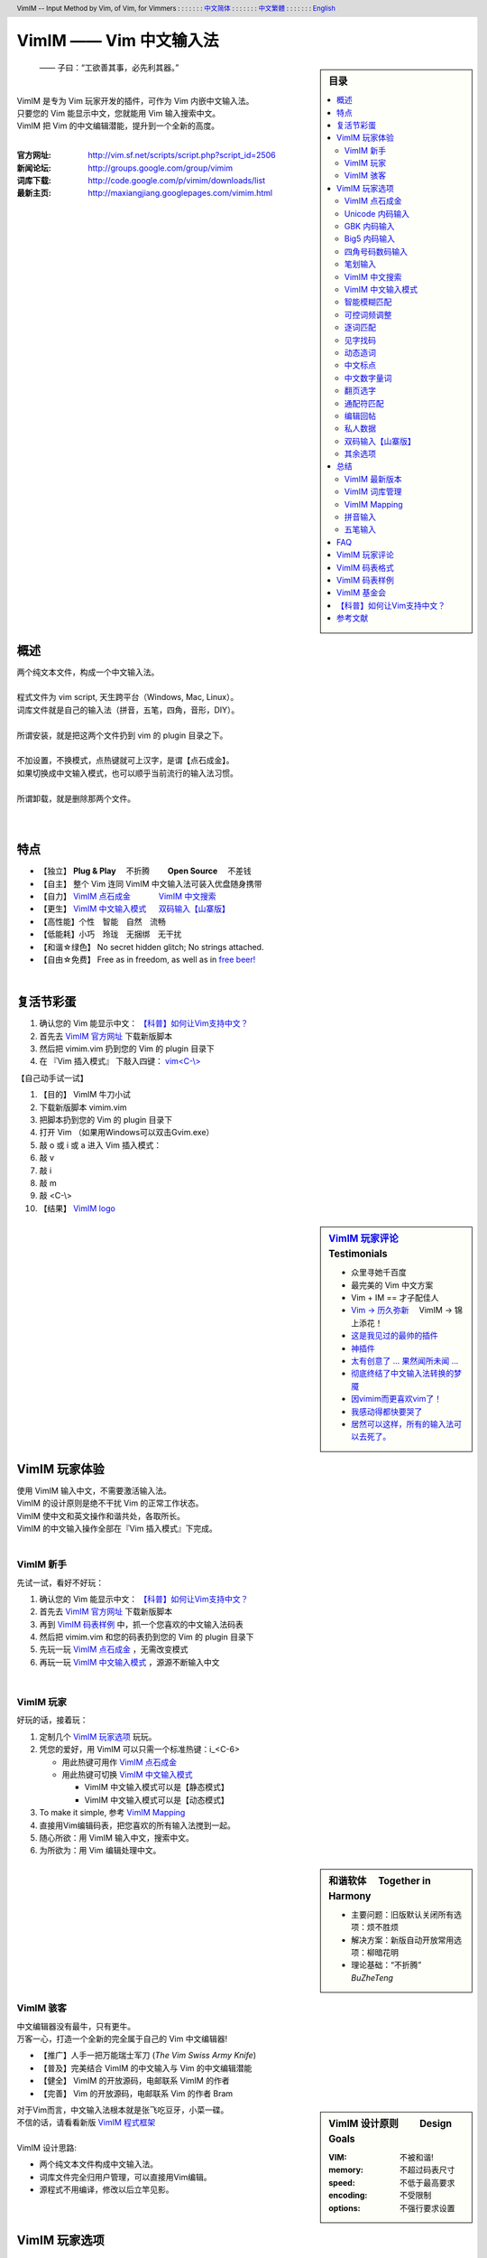 .. header:: VimIM -- Input Method by Vim, of Vim, for Vimmers
            : : : : : : : `中文简体 <vimim.html>`_
            : : : : : : : `中文繁體 <vimim.big5.html>`_
            : : : : : : : `English  <vimim.vim.html>`_
.. footer:: vimim@googlegroups.com at |time| on |date|
            【VimIM ®许可协议：GNU 自由文档许可证 **GFDL** 】
.. |date|   date:: %A, %m/%d/%Y
.. |time|   date:: %H:%M:%S PST
.. ----------------------------------------------------------------
              maxiangjiang=x2g3q9g8     http://vimim.googlecode.com
   ----------------------------------------------------------------
                        http://vimim.googlecode.com/files/vimim.vim
                  file:///C:/home/xma/vim/vimfiles/plugin/vimim.vim
       code -s latest_code -p vimim ~/vim/vimfiles/plugin/vimim.vim
   ----------------------------------------------------------------
         file:///C:/home/xma/www/htdocs/maxiangjiang/vimim.vim.html
                   http://vimim.googlecode.com/files/vimim.vim.html
   ----------------------------------------------------------------
             file:///C:/home/xma/www/htdocs/maxiangjiang/vimim.html
                     http://maxiangjiang.googlepages.com/vimim.html
                       http://vimim.googlegroups.com/web/vimim.html
                http://groups.google.com/group/vimim/web/vimim.html
              cp $html /home/xma/www/htdocs/maxiangjiang/vimim.html
   ----------------------------------------------------------------
        file:///C:/home/xma/www/htdocs/maxiangjiang/vimim.big5.html
                  http://vimim.googlegroups.com/web/vimim.big5.html
        cd ~/www/htdocs/maxiangjiang; cp vimim.html vimim.big5.html
   ----------------------------------------------------------------
     file:///C:/home/xma/www/htdocs/maxiangjiang/vimim_tty_logo.gif
         file:///C:/home/xma/www/htdocs/maxiangjiang/vimim_logo.gif
              http://img354.imageshack.us/img354/7735/vimimlogo.gif
              http://img406.imageshack.us/img406/7735/vimimlogo.gif
   ----------------------------------------------------------------
                                 http://zh.wikipedia.org/wiki/VimIM
                          file:///C:/home/xma/vim/keymap/vimim.wiki
   ----------------------------------------------------------------
   http://code.google.com/p/ibus/downloads/list
   ----------------------------------------------------------------
   ==================================== googlecode
   code() { /bin/python ~/script/python/googlecode_upload.py "$@" ;}
   code -s latest_code -p vimim vimim.vim
   ------------------------------------
   code -s datafile -p vimim ~/vim/keymap/vimim.pinyin_huge.txt
   code -s datafile -p vimim ~/vim/keymap/vimim.phonetic.txt
   code -s datafile -p vimim ~/vim/keymap/vimim.array30.txt
   code -s datafile -p vimim ~/vim/keymap/vimim.quick.txt
   code -s datafile -p vimim ~/vim/keymap/vimim.erbi.txt
   code -s datafile -p vimim /home/tmp/vimim.yong.txt
   code -s datafile -p vimim ~/vim/keymap/vimim.nature.txt
   code -s datafile -p vimim ~/vim/keymap/vimim.cangjie.txt
   code -s datafile -p vimim ~/vim/keymap/vimim.xinhua.txt
   code -s datafile -p vimim ~/vim/keymap/vimim.wubi.txt
   code -s datafile -p vimim ~/vim/keymap/vimim.wubi98.txt
   code -s datafile -p vimim ~/vim/keymap/vimim.wubijd.txt
   code -s datafile -p vimim ~/vim/keymap/fcitx.phrase.pinyin.txt
   code -s datafile -p vimim ~/vim/keymap/fcitx.idiom.pinyin.txt
   code -s datafile -p vimim ~/vim/keymap/fcitx.poem.pinyin.txt
   code -s datafile -p vimim /tmp/vimim.pinyin_fcitx.txt
   code -s datafile -p vimim /home/tmp/vimim.pinyin_canton.txt
   code -s datafile -p vimim /home/tmp/vimim.zhengma.txt
   code -s datafile -p vimim /home/tmp/vimim.pinyin_hongkong.txt
   code -s datafile -p vimim /home/tmp/vimim.wu.txt
   code -s datafile_pinyin   -p vimim ~/vim/keymap/vimim.pinyin.txt
   code -s datafile_4_corner -p vimim ~/vim/keymap/vimim.4corner.txt
   code -s datafile_5_stroke -p vimim ~/vim/keymap/vimim.12345.txt
   code -s datafile_english  -p vimim ~/vim/keymap/vimim.english.txt
   code -s datafile_hangul   -p vimim ~/vim/keymap/vimim.hangul.txt
   code -s datafile_dummy    -p vimim /tmp/vimim.privates.txt
   ========================================================== debug
   cp $VIM/keymap/vimim.wubi.txt    $VIM/vimfiles/plugin/vimim.wubi.txt
   cp $VIM/keymap/vimim.wubijd.txt  $VIM/vimfiles/plugin/vimim.wubijd.txt
   cp $VIM/keymap/vimim.erbi.txt    $VIM/vimfiles/plugin/vimim.erbi.txt
   cp $VIM/keymap/vimim.cangjie.txt $VIM/vimfiles/plugin/vimim.cangjie.txt
   cp $VIM/keymap/vimim.chinese.txt $VIM/vimfiles/plugin/vimim.chinese.txt
   ------------------------------------------------------------- ciku
   sougou_FCITX http://code.google.com/p/sg2fcitx/downloads/list
   ----------------------------------------------------------------
   Vim 常被称作“程序员的编辑器”，其功能如此强大以致许多人认为它就
   是个完整的IDE。当然，它并不仅仅为程序员而生。对于各种文本编辑而言，
   无论是撰写email还是编辑配置文件，Vim都臻于完美。
   ----------------------------------------------------------------
   VimIM 是一个专门为 Vim 玩家开发的嵌入式输入法，只要你的 Vim 可以
   显示中文，就可以用 VimIM。便捷的快捷键和独特的输入模式，完美的解
   决了 Vim 的中文切换问题。
   ----------------------------------------------------------------
   Rating 112/36, Downloaded by 1528 at 20090713T212347
   ----------------------------------------------------------------
   >>> 20090618T114412
    3100  10012  104353  vimim.vim
   72537  75429 1318573  vimim.txt
   >>> 20090708T173724
    3461   10760  114829 vimim.vim
   67968   70882 1264410 vimim.txt
   >>> 20090720T220749
    1826    4090   74312 vimim.rst
    3553   11071  118561 vimim.vim
   66513   69442 1256629 vimim.txt
   ----------------------------------------------------------------


=========================
VimIM —— Vim 中文输入法
=========================

.. sidebar:: 目录

   .. contents:: :local:

.. figure:: vimim_logo.gif
   :alt: VimIM —— Vim 中文输入法 logo

   —— 子曰：“工欲善其事，必先利其器。”

|
| VimIM 是专为 Vim 玩家开发的插件，可作为 Vim 内嵌中文输入法。
| 只要您的 Vim 能显示中文，您就能用 Vim 输入搜索中文。
| VimIM 把 Vim 的中文编辑潜能，提升到一个全新的高度。
|

:官方网址:  http://vim.sf.net/scripts/script.php?script_id=2506
:新闻论坛:  http://groups.google.com/group/vimim
:词库下载:  http://code.google.com/p/vimim/downloads/list
:最新主页:  http://maxiangjiang.googlepages.com/vimim.html

|

.. figure:: vimim_tty_logo.gif
   :alt: VimIM —— Vim 中文输入法 logo

|

概述
====
| 两个纯文本文件，构成一个中文输入法。
|
| 程式文件为 vim script, 天生跨平台（Windows, Mac, Linux）。
| 词库文件就是自己的输入法（拼音，五笔，四角，音形，DIY）。
|
| 所谓安装，就是把这两个文件扔到 vim 的 plugin 目录之下。
|
| 不加设置，不换模式，点热键就可上汉字，是谓【点石成金】。
| 如果切换成中文输入模式，也可以顺乎当前流行的输入法习惯。
|
| 所谓卸载，就是删除那两个文件。
|
|

特点
====
* 【独立】 **Plug & Play** 　不折腾　　 **Open Source** 　不差钱　
* 【自主】 整个 Vim 连同 VimIM 中文输入法可装入优盘随身携带
* 【自力】 `VimIM 点石成金`_ 　　　  `VimIM 中文搜索`_
* 【更生】 `VimIM 中文输入模式`_  　 `双码输入【山寨版】`_
* 【高性能】个性　智能　自然　流畅
* 【低能耗】小巧　玲珑　无捆绑　无干扰
* 【和谐☆绿色】 No secret hidden glitch; No strings attached.
* 【自由☆免费】 Free as in freedom, as well as in `free beer!`__

__ `VimIM 基金会`_


|

复活节彩蛋
==========
(1) 确认您的 Vim 能显示中文： `【科普】如何让Vim支持中文？`_
(2) 首先去 `VimIM 官方网址
    <http://vim.sourceforge.net/scripts/script.php?script_id=2506>`_
    下载新版脚本
(3) 然后把 vimim.vim 扔到您的 Vim 的 plugin 目录下
(4) 在 『Vim 插入模式』 下敲入四键： `vim<C-\\> <vimim_logo.gif>`_

【自己动手试一试】

#. 【目的】 VimIM 牛刀小试
#. 下载新版脚本 vimim.vim
#. 把脚本扔到您的 Vim 的 plugin 目录下
#. 打开 Vim  （如果用Windows可以双击Gvim.exe）
#. 敲 o 或 i 或 a 进入 Vim 插入模式：
#. 敲 v
#. 敲 i
#. 敲 m
#. 敲 <C-\\>
#. 【结果】 `VimIM logo <vimim_logo.gif>`_


.. sidebar::  `VimIM 玩家评论`_ 　Testimonials

  * 众里寻她千百度
  * 最完美的 Vim 中文方案
  *  Vim + IM == 才子配佳人
  * `Vim → 历久弥新`__ 　VimIM → 锦上添花！
  * 这是我见过的最帅的插件__
  * 神插件__
  * `太有创意了 ... 果然闻所未闻 ...`__
  * `彻底终结了中文输入法转换的梦魇`__
  * `因vimim而更喜欢vim了！`__
  * `我感动得都快要哭了`__
  * `居然可以这样，所有的输入法可以去死了。`__

__ http://www.study-area.org/tips/vim/
__ http://www.douban.com/group/topic/5212341/
__ http://forum.ubuntu.org.cn/viewtopic.php?f=68&p=1135330
__ http://bbs.njupt.edu.cn/cgi-bin/bbstcon?board=Unix&file=M.1235391571.A
__ http://groups.google.com/group/vimim/browse_thread/thread/933ca7066b6fcecd
__ http://cookinglinux.cn/emacs-learning-three-step.html#comment-205
__ http://jouevemau.blogspot.com/2009/04/vim.html
__ http://bbs.chinaunix.net/archiver/tid-1559430-page-7.html

.. http://www.ipedia.org.cn/ip/VimIM
.. http://hyperrate.com/thread.php?tid=9435
   好東西 ... 蠻讚的 ... （台湾）
.. http://cookinglinux.cn/emacs-learning-three-step.html
   我收回vi中输入中文的问题…因为vimim横空出世…
.. http://twitter.com/cbkid/status/1580793545
   vim+vimim哈哈无敌了
.. http://twitter.com/cbkid/status/1580042288
   vimim让vim和中文输入无缝。无敌的插件，终于可以在vim下输入中文了
.. http://twitter.com/ggarlic/status/1417547049
   被vimim深深的震撼了
.. http://friendfeed.com/search?q=vimim
   中文vim用户如果不用这个真是没有天理，你不知道有多好用，
   以后再也不用切换输入法了。可以拿掉输入法了。- xiawinter
.. http://www.douban.com/group/topic/5212341/
   【轻松一笑】 【公告】VimIM 基金会成立维稳办
   这是五一我给自己找到最好的礼物
   如果能在所有文本框调用vim那么电脑没有中文输入法也能混了
.. 最后还是十分感谢作者写出了这么棒的插件，
   使我们这些vim新手更愿意深入学习和使用vim了。
.. http://www.linuxsir.org/bbs/showthread.php?p=1985825#post1985825
   终端中文显示与vim中文输入终于好了。
.. http://groups.google.com/group/xiyoulinux  西邮Linux兴趣小组
   vimim -- 刚见到这个软件时让我目瞪口呆，真是太有创意了，居然利用
   vim的补全功能做了个中文输入法! 可以利用这个小工具在vim中输入中文，
   配合着fbterm 真是太舒服了。码表有很多选择，vi fans 们不可错过。
   vimim的确太强悍了，几个月前看到时我跟楼主一个感觉的，而且可以当辞典用
.. http://bbs.gucas.ac.cn/pc/pccon.php?id=126&nid=31404&s=all
   再无所求 vimim && fireinput  一个浏览器输入，一个vim输入，
   我的生活不就是这两个需要输入中文的地方么？够了
.. http://blog.solrex.cn/articles/vimim.html
   一款非常 cool 的 vim 输入法
.. http://groups.google.com/group/pongba/msg/a53afab1e8b29fa0
   用vimim不会对vim编辑中文文档感到痛苦了；
   我甚至不需要进入X就可以用它来编辑文档了，相当好用，赶快去试试吧
.. http://www.bluedeep.cn/post/89/
   自己也体验了一把，发现原来新版本的VimIM是如此的出色，故转了过来。
   新增了好多很棒也是很必要的功能。成功的超载了其他的外挂输入法。
.. http://goooguo.yo2.cn/articles/vimim%E7%BB%99%E6%88%91%E9%80%81%E6%9D%A5%E4%BA%86%E5%8F%8A%E6%97%B6%E9%9B%A8.html
   Vimim及时雨 ... 今天才突然发现，现在的效果已经比较能够接受了。
.. http://logs.ubuntu-eu.org/free/2009/06/08/%23ubuntu-tw.html
   用vim的福音来了，在vim中因频繁切换输入法而苦恼的人，现在终于可以解脱了
.. http://bbs.ctex.org/viewthread.php?tid=50002
   我这几天天天对着 VimIm 的代码，慢慢都学了一点点了
.. http://sunday.is-programmer.com/posts/9929.html
   我发现 Vim 和 FireFox 是一对天仙配。
   一个以写 (write/update/delete/insert) 为业。
   一个以读 (read/browse/internet/gmail) 为主。
   男耕女织。男欢女爱。
.. http://linux.chinaunix.net/bbs/viewthread.php?tid=1073521
   想在console下使用中文输入法，去装个vimim是最好不过的了。相当强大。
.. http://chunzi.me/post/tag/vimim
   记得有个 vimim 插件的，于是拿来试试，结果喜出望外。
.. http://logs.ubuntu-eu.org/free/2009/06/08/%23ubuntu-tw.html
   用vim的福音来了，vimim是一种vim外挂插件，
   在vim中因频繁切换输入法而苦恼的人，现在终于可以解脱了
.. http://logs.ubuntu-eu.org/free/2009/06/09/%23ubuntu-tw.html
   我這兩天試了下vimim，真爽不得了，讓我輕鬆許多，再也不煩了。
   為了同時支持拼音及五筆，我把這兩個碼表合並在一起，就成了一個雙用的輸入法。
.. http://blog.sina.com.cn/s/blog_5787e4f30100fh34.html
   最近学习了vimim这个中国小伙做的vim神奇插件，不带外面的输入法，
   就能输入汉字。我下载一试，果然行，其实可以输入任何字符。韩字也可以。
.. http://twitter.com/cirEric/status/3191615510
   推荐一个vim插件: vimim.vim
   不用切换输入法就可以输入中文，支持拼音五笔等等。而且词库可以自由增删。
   实在是居家旅行，杀人防火必备！
.. http://www.linuxsir.org/bbs/thread358272.html
   赞一下作者 http://maxiangjiang.googlepages.com/vimim.html
   看来配合 unicon kernel 可以完全在 console 下工作了
.. http://www.cppblog.com/xfpl-at-hotmail-dot-com/archive/2009/10/12.html 
   Vim还有一个功能比较吸引我，就是它自带的语言解释器可以用来写输入法，
   而且Vim的输入法VimIM还很好玩!
.. http://linuxtoy.org/archives/fcitx-for-vim.html
   试试 vim 自己的输入法框架，那叫一个惊艳！
   VimIM 不错, 一直在用 :)
.. http://methodmissing.javaeye.com/blog/495940
   最酷的vim插件，支持各种中文输入法词库和输入习惯，不依赖操作系统的输入法。


.. feedback



|

VimIM 玩家体验
==============

| 使用 VimIM 输入中文，不需要激活输入法。
| VimIM 的设计原则是绝不干扰 Vim 的正常工作状态。

| VimIM 使中文和英文操作和谐共处，各取所长。
| VimIM 的中文输入操作全部在『Vim 插入模式』下完成。

|

VimIM 新手
----------
先试一试，看好不好玩：

(1) 确认您的 Vim 能显示中文： `【科普】如何让Vim支持中文？`_
(2) 首先去 `VimIM 官方网址
    <http://vim.sourceforge.net/scripts/script.php?script_id=2506>`_
    下载新版脚本
(3) 再到  `VimIM 码表样例`_ 中，抓一个您喜欢的中文输入法码表
(4) 然后把 vimim.vim 和您的码表扔到您的 Vim 的 plugin 目录下
(5) 先玩一玩 `VimIM 点石成金`_ ，无需改变模式
(6) 再玩一玩 `VimIM 中文输入模式`_ ，源源不断输入中文

|

VimIM 玩家
----------
好玩的话，接着玩：

(1) 定制几个 `VimIM 玩家选项`_ 玩玩。
(2) 凭您的爱好，用 VimIM 可以只需一个标准热键：i_<C-6>

    + 用此热键可用作 `VimIM 点石成金`_
    + 用此热键可切换 `VimIM 中文输入模式`_

      - VimIM 中文输入模式可以是【静态模式】
      - VimIM 中文输入模式可以是【动态模式】

(3) To make it simple, 参考 `VimIM Mapping`_
(4) 直接用Vim编辑码表，把您喜欢的所有输入法搅到一起。
(5) 随心所欲：用 VimIM 输入中文，搜索中文。
(6) 为所欲为：用 Vim 编辑处理中文。

.. sidebar:: 和谐软体　 **Together in Harmony**

  - 主要问题：旧版默认关闭所有选项：烦不胜烦
  - 解决方案：新版自动开放常用选项：柳暗花明
  - 理论基础：“不折腾”　 *BuZheTeng*

|

VimIM 骇客
----------
| 中文编辑器没有最牛，只有更牛。
| 万客一心，打造一个全新的完全属于自己的 Vim 中文编辑器!

* 【推广】人手一把万能瑞士军刀 (*The Vim Swiss Army Knife*)
* 【普及】完美结合 VimIM 的中文输入与 Vim 的中文编辑潜能
* 【健全】 VimIM 的开放源码，电邮联系 VimIM 的作者
* 【完善】 Vim   的开放源码，电邮联系   Vim 的作者 Bram

.. sidebar:: VimIM 设计原则　　 **Design Goals**

  :VIM:      不被和谐!
  :memory:   不超过码表尺寸
  :speed:    不低于最高要求
  :encoding: 不受限制
  :options:  不强行要求设置

| 对于Vim而言，中文输入法根本就是张飞吃豆牙，小菜一碟。
| 不信的话，请看看新版 `VimIM 程式框架 <vimim.vim.html>`_
|
| VimIM 设计思路:

- 两个纯文本文件构成中文输入法。
- 词库文件完全归用户管理，可以直接用Vim编辑。
- 源程式不用编译，修改以后立竿见影。


VimIM 玩家选项
==============

| VimIM includes a large number of bells and whistles.
| VimIM 的设置项全部归您自己的 .vimrc 控制。
| VimIM 的所有选项均可一一关闭：保证您拥有定制的自由。

即插即用　Plug & Play
  (1) VimIM 默认开放用户偏爱的常用选项。
  (2) VimIM 自动设置不同输入法特定选项。

|

.. sidebar::  `VimIM 点石成金`_ 　(*OneKey*)

   .. figure:: vimim.gif

.. http://lh5.ggpht.com/_s2sic4xvZsg/SshBMDuQYUI/AAAAAAAAETE/i43SgfrWYxI/vimim.gif

VimIM 点石成金
--------------
| 英文字母为“石”，中文汉字为“金”：是谓【点石成金】
| 保持 Vim 默认工作环境，没有所谓“模式”转换。
| 在英文环境下玩中文：想输入就输入，想搜索就搜索。


【自己动手试一试】

#.  【目的】 感觉一下 “点石成金”
#.  打开 Vim  （如果用Windows可以双击Gvim.exe）
#.  敲 o 或 i 或 a 进入 Vim 插入模式
#.  连敲四键: v i m <C-\\>
#.  敲 j  光标向下移动
#.  敲 k  光标向上移动
#.  敲 h  向上翻页
#.  敲 l  向下翻页

|

+ 【共同特点】 『Vim插入模式』　OneKey 点石成金

   - 【汉字上屏】可敲 ``y`` 键或OneKey
   - 【中文搜索】可用 `VimIM 中文搜索`_
   - 【翻页选字】可用 vi 快捷键 `翻页选字`_
   - 【以词定字】可按 ``[`` 或 ``]`` 键
   - 【匹配提醒】默认匹配，以及总匹配数
   - 【中文标点】可点击英文标点直接转换
   - 【万国码】 `Unicode 内码输入`_ 直接上屏

+ 【点石键】OneKey 三者择一：

   (1) 【CTRL-\\】【默认开启】 　 `VimIM Mapping`_

      + 【特点】打字搜索，中文英文没有区别。
      + 【推荐】OneKey 传统玩家
      + 【默认开启】 :let g:vimim_one_key=1


   (2) 【CTRL-6】

      + 【优点】与 Vim 此键功能保持一致
      + 与 `VimIM 中文输入模式`_ 两者择一
      + 【开启可设】 :let g:vimim_chinese_input_mode=0
      + 【推荐】OneKey 专职玩家

   (3) 【Tab】【默认关闭】

      + 【优点】Tab键方便省力
      + 【反经典】用Tab键上汉字，用空格键确认
      + 【智能】该出码时就出码，没码时出Tab
      + 【默认关闭】 :let g:vimim_tab_for_one_key=0
      + 【推荐】OneKey 疯狂玩家

|

.. sidebar::  `Unicode 内码输入`_

   .. figure:: vimim_unicode_digit.gif
   .. figure:: vimim_unicode_hex.gif


Unicode 内码输入
----------------
| Unicode 使汉字成为一种理想的电脑语言，没有国界。
| 【科普】 http://zh.wikipedia.org/wiki/Unicode
| 用 VimIM 玩万国码的前提是 :set encoding=utf-8
| 【默认开启】:let g:vimim_internal_code_input=1

**万国码输入器**

+ 【广告】简单明快的标准Unicode输入器，只此一家。
+ 【理想】书同文，文同码，码同键。
+ 【特点】与输入法和码表都无关：以不变应万变。
+ 【用途】内码输入是输入非常用字符的有效途径。
+ 【特点】一个字符对应一个代码，武林高手可以中文盲打。
+ 【TIP】 UNICODE 内码一次性列表　　:call CJK()

| 【演示】Unicode 内码一键输入
| 　　　【例】　十进制：敲　 **39340** 　→　馬
| 　　　【例】十六进制：敲　 **u99ac** 　→　馬
|
| 【示意图】标准统一码动态列表：
| 　　　【例】　十进制：敲　 **3934u** 　→　馬 in 菜单
| 　　　【例】十六进制：敲　  **99au** 　→　馬 in 菜单
|

**万国码一次性列表①** 　 *:call CJK()*

======= =========== ====
decimal hexadecimal char
======= =========== ====
　19968 　　　4e00   一
　39340 　　　99ac   馬
　40869 　　　9fa5   龥
======= =========== ====

|

**万国码一次性列表②** 　 *:call CJK16()*

==== == == == == == == ==
..   0  1  2  3  .. E  F
==== == == == == == == ==
4E00 一 丁 丂 七 .. 与 丏
4E10 丐 丑 丒 专 .. 丞 丟
 　  .. .. .. .. .. .. ..
4EE0 仠 仡 仢 代 .. 仮 仯
4EF0 仰 仱 仲 仳 .. 仾 仿
==== == == == == == == ==

|

.. sidebar::  `GBK 内码输入`_

   .. figure:: vimim_gbk_digit.gif

GBK 内码输入
------------
| GBK  为汉字内码扩展规范，来自中国国家标准代码 GB 13000.1-93
| 【科普】 http://zh.wikipedia.org/wiki/GBK
| 用 VimIM 玩GBK标准内码的前提是 :set encoding=chinese

**GBK标准内码输入器**

+ 【广告】简单明快的标准GBK内码输入器，只此一家。
+ 【特点】与输入法和码表都无关：以不变应万变。
+ 【用途】内码输入是输入非常用字符的有效途径。
+ 【特点】一个字符对应一个代码，不知有无玩GBK的武林高手?
+ 【TIP】 GBK内码一次性列表　　:call GBK()


| 【演示】GBK 标准内码一键输入：
| 　　　【例】　十进制：敲　 **49901** 　→　马　(GB)
| 　　　【例】十六进制：敲　 **uc2ed** 　→　马　(GB)
|
| 【示意图】GBK 标准内码动态列表：
| 　　　【例】　十进制：敲　 **4990u** 　→　马 in 菜单
| 　　　【例】十六进制：敲　  **c2eu** 　→　马 in 菜单
|
|


.. sidebar::  `Big5 内码输入`_

   .. figure:: vimim_big5_digit.gif


Big5 内码输入
-------------
| Big5 已被收录到台湾官方标准的附录当中，版本为Big5-2003
| 【科普】 http://zh.wikipedia.org/wiki/Big5
| 用 VimIM 玩Big5标准内码的前提是 :set encoding=taiwan
|

**Big5标准内码输入器**

+ 【广告】简单明快的标准Big5内码输入器，只此一家。
+ 【特点】与输入法和码表都无关：以不变应万变。
+ 【用途】内码输入是输入非常用字符的有效途径。
+ 【特点】一个字符对应一个代码，不知有无玩Big5的武林高手?
+ 【TIP】 Big5内码一次性列表　　:call BIG5()


| 【演示】Big5 标准内码一键输入：
| 　　　【例】　十进制：敲　 **45224** 　→　馬　(Big5)
| 　　　【例】十六进制：敲　 **ub0a8** 　→　馬　(Big5)
|
| 【示意图】Big5 标准内码动态列表：
| 　　　【例】　十进制：敲　 **4522u** 　→　馬 in 菜单
| 　　　【例】十六进制：敲　  **b0au** 　→　馬 in 菜单
|
|

.. sidebar::  `四角号码数码输入`_

   .. figure:: vimim_four_corner_3610.gif
   .. figure:: vimim_four_corner_3111.gif
   .. figure:: vimim_6021272260021762.gif


四角号码数码输入
----------------
  + 【广告】简单明快的四角号码输入器，别无分店。
  + 【科普】 `维基百科　四角号码`__
  + 【四角号码】乃最早的汉字编码（1925年）。
  + 【四角号码】见字可知码，按码可索字。
  + 【四角号码】不用拆字，不用记字根，不用分部首。
  + 【四角号码】可以统一“识字、查字、编码、打字”。
  + 【四角号码】可以实现“字典、电脑、手机”一路通。
  + 【技巧】结合音码则是如虎添翼：见 `双码输入【山寨版】`_
  + 【自动开启】如果plugin目录下有码表 vimim.4corner.txt


`四角号码歌诀`__ 胡适 ::

    横一垂二三点捺，叉四插五方框六。
    七角八八九是小，点下有横变零头。

__ http://zh.wikipedia.org/wiki/%E5%9B%9B%E8%A7%92%E5%8F%B7%E7%A0%81
__ http://en.wikipedia.org/wiki/Four_corner_method


**【VimIM 四角号码输入游戏】**

+  感谢国文大师王雲五发明推广四角號碼檢字法
+  感谢软体大师 Bram 发明推广Vim文本編輯器


:【目的】: 　纯数字　<==>　纯汉字

:【自己动手试一试】:
  #. 下载新版脚本 vimim.vim
  #. 下载新版码表 vimim.4corner.txt
  #. 把两者扔到 Vim 的 plugin 目录下
  #. 敲 o 或 i 或 a 进入 Vim 插入模式

:【纯数字　==>　纯汉字】:
  #. 连敲 6021272260021762
  #. 敲点石成金键:  <C-\\>
  #. 用【空格键】上字，one by one
  #. 结果: “四角号码”四个汉字上屏

:【纯汉字　==>　纯数字】:
  #. 高亮选择“四角号码”四个汉字
  #. 敲见字找码键:  <C-^>
  #. 结果: 6021 2722 6002 1762 上屏

|

笔划输入
--------
| 对于某些生僻字，您有可能并不清楚它的拼音。
| 这时，您可以尝试使用VimIM提供的笔划输入功能。
|
| 样本笔画输入码表主要取自潘罗森笔画输入，为数码。
| 汉字笔画归类为五种：橫1　竖2　撇3　点4　拆5　
|
| 【自动开启】如果plugin目录下有码表 vimim.12345.txt
|
|

VimIM 中文搜索
--------------
  + 【美梦成真】不换Vim模式，直接搜索中文。
  + 　　【注】如不转换模式，须用 `VimIM 点石成金`_
  + 【经典】沿用 vi 搜索键，但 VimIM 推陈出新：
  + 【Vim】功能不变："/"正向搜索或"?"反向搜索。
  + 【VimIM】提供二种中文搜索方式，随意选择：
  + 　　㈠　有提示菜单：敲菜单 "/"或"?" 确认正反向搜索。
  + 　　㈡　无提示菜单：以"/"或"?"键开始，敲回车键结束。
  + 【默认开启】:let g:vimim_do_search=1

|

  +----------------------------------------------+
  | `VimIM 中文搜索`_ 　敲提示菜单 "/" 或"?" 确认|
  +====+====================+====================+
  |    |  　单字单词搜索    | 　汉字字串搜索     |
  +----+--------------------+--------------------+
  | ㈠ |  【开始】 进入 Vim 插入模式             |
  +----+--------------------+--------------------+
  | ㈡ |                    | 起始插入 / 键      |
  +----+--------------------+--------------------+
  | ㈢ |  点出中文提示菜单  | 可以连续输入       |
  +----+--------------------+--------------------+
  |    |  【结束】正向搜索：敲菜单 ``/`` 键确认  |
  | ㈣ +-----------------------------------------+
  |    |  【结束】反向搜索：敲菜单 ``?`` 键确认  |
  +----+-----------------------------------------+
  | ㈤ |  Vim 回归正常，搜索内容不插入           |
  +----+-----------------------------------------+
  | ㈥ |  可以敲 ``n`` 键或者 ``N`` 键继续搜索   |
  +----+-----------------------------------------+


【自己动手试一试】

#.  【目的】 搜索词组“精力”
#.  用 Vim 打开一个文件
#.  敲 o 或 i 或 a 进入 Vim 插入模式
#.  连敲四键: v i m <C-\\>
#.  敲 l  向下翻页
#.  敲 k  光标向下移动
#.  敲 /  正向搜索
#.  敲 N  反向继续搜索

|

  +------------------------------------------------+
  | `VimIM 中文搜索`_ 　　无提示菜单，敲回车键确认 |
  +====+=====================+=====================+
  | ㈠ |  进入 `VimIM 中文输入模式`_ 　 确认空白行 |
  +----+---------------------+---------------------+
  | ㈡ |   　　正向搜索      | 　　反向搜索        |
  +----+---------------------+---------------------+
  | ㈢ |   【开始】插入 / 键 | 【开始】插入 ? 键   |
  +----+---------------------+---------------------+
  | ㈣ |    输入中文搜索内容                       |
  +----+-------------------------------------------+
  | ㈤ |   【结束】敲 回车键                       |
  +----+-------------------------------------------+
  | ㈥ |   Vim 回归正常，搜索内容不插入            |
  +----+-------------------------------------------+
  | ㈦ |   可以敲 ``n`` 键或者 ``N`` 键继续搜索    |
  +----+-------------------------------------------+


【自己动手试一试】

#.  【目的】 搜索短语“我最喜欢的中文输入法”
#.  用 Vim 打开一个文件
#.  敲 o 或 i 或 a 进入 Vim 插入模式
#.  敲 <C-6> 进入VimIM 中文模式
#.  敲  /
#.  敲 wo zui xihuan de vim  (assuming pinyin is used)
#.  确认新的一行为:  /我最喜欢的中文输入法
#.  敲 <Enter>
#.  敲 n  正向继续搜索


|

VimIM 中文输入模式
------------------
| 需先切入中文输入模式：默认切入键与 Vim 此键功能保持一致：
|     ``CTRL-^ 　Toggle the use of typing language characters.``
|
| VimIM 中文输入模式二者择一：
|
|   ㈠【静态模式】显示编码，用空格键上汉字
|   ㈡【动态模式】编码插入与汉字转换同步进行
|

  + 【共同特点】 『在Vim插入模式下：CTRL-6 切入』

     - 【经典】空格键上汉字，回车键上英文。
     - <Esc> 键：自动切换，与 Vim 风格一致
     - 模式提醒：光标颜色和状态提示 ``INSERT (lang)``
     - 匹配提醒：默认匹配，以及总匹配数。
     - 用数字键确认汉字或导航
     - 快捷英文输入：敲【默认键】动态切换中英文输入模式。
     - 中文标点自动开启
     - 中英文标点动态切换 （切换键 **i_CTRL-\\** ）
     - 【默认开启】 :let g:vimim_chinese_input_mode=1
     - 【默认键】 **i_CTRL-6** 　 `VimIM Mapping`_

  + ㈠【静态模式】

     - 【默认关闭】 :let g:vimim_static_input_style=0
     - 【擅长】“中文/英文/数字”混合输入
     - 【卖点】中文输入和英文输入和谐共处，互不干涉

  + ㈡【动态模式】

     - 【默认开启】
     - 【优点】完美实现 Vim 与中文输入法的无间配合
     -  编码步步提示：编码插入与汉字转换同步进行
     -  光标精确跟随：光标走到哪，候选框就跟到哪
     -  空格键智能：该出码时就出码，没码时出空格
     -  输入风格二者择一：

       + 经典动态输入风格

         + 【默认开启】
         + 显示键码，逐键提示。
         + 用回车键可以上英文，既方便又传统。

       + sexy 动态输入风格

         + 【默认关闭】 :let g:vimim_sexy_input_style=0
         + 所见即所得 WYSIWYG

|

.. sidebar::  `智能模糊匹配`_ 　(VimIM *fuzzy search*)

   .. figure:: vimim_fuzzy_search1.gif
   .. figure:: vimim_fuzzy_search2.gif
   .. figure:: vimim_fuzzy_search3.gif


智能模糊匹配
------------

**全拼模糊匹配**

  + 【优点】 能聪明地理解您的意图。
  + 【特点㈠】 符合一般拼音习惯。
  + 【特点㈡】 输入的越是不“模糊”，输出的越是“准确”。
  + 【擅长】 能够转换码表里没有，但您心里有的输入码。
  + 【全拼默认开启】： :let g:vimim_fuzzy_search=1


**双拼模糊匹配**

  + 【优点】 最简单的双拼方案，可以与全拼同时存在。
  + 【特点㈠】 以 aeiou 为韵母，以其余的为声母。
  + 【特点㈡】 每俩码出一个汉字。
  + 【演示】 saza　　　=>　山寨 善战 上载 上涨
  + 【演示】 bucaqi　　=>　不差钱
  + 【演示】 yijizoqi　=>　一见钟情
  + 【全拼默认开启】： :let g:vimim_fuzzy_double_pinyin=1


【自己动手试一试】

#.  【目的】 感觉一下 “智能模糊匹配”
#.  下载新版脚本     http://vimim.googlecode.com/files/vimim.vim
#.  下载拼音码表样本 http://vimim.googlecode.com/files/vimim.pinyin.txt
#.  然后把这两个文本文件扔到您的 Vim 的 plugin 目录下
#.  打开 Vim  （如果用Windows可以双击Gvim.exe）
#.  敲 o 或 i 或 a 进入 Vim 插入模式
#.  先敲 huahaoyueyuan<C-\\>
#.  确认Vim 显示“花好月圆” popup menu
#.  敲【空格键】或【数字键】上字: 花好月圆
#.  再连敲五键: h h y y <C-\\>
#.  确认Vim 显示“花好月圆”“恢恢有余” popup menu
#.  敲【空格键】或【数字键】上字: 花好月圆

|

  ================  ================
                 码表
  ==================================
  huahaoyueyuan        花好月圆
  ================  ================

  | ㈠ 符合一般拼音习惯，而且原则上 N 码 => N 字
  |    4 码作特殊处理：输出成语或者词组。

  ======================   ======================
            输入                    显示
  ======================   ======================
    h h y y                      花好月圆
    z a z e                      战争 etc
  ======================   ======================

  | ㈡ 追求“模糊”信息，结尾加句号。
  |
  | 好比是在“模糊”（输入的信息）中求“准确”（输出的中文）。
  | 输入的信息越是不“模糊”，输出的中文越是“准确”。
  | 【好处】不要求用户准确分清 eng和ong, qin和qing 的区别。
  | 【特点】VimIM 在算法上下功夫，不要求用户准确掌握拼音规则。
  |

  ======================   ======================
            输入                    显示
  ======================   ======================
    h h y y .                    花好月圆
    h h a o y y .                花好月圆 etc
    h u a h y n .                花好月圆
  ======================   ======================

|


可控词频调整
------------

【词频记忆】

  + 随用户的意愿自动完善用户的词库。
  + 优先选择前一次输入，自动修改词库中对应候选词的顺序
  + 　　久而久之，词库就变成用户自己的词库
  + 　　不知不觉，VimIM  就变成了最适合用户的输入法
  + 输入累积 N 次，词库可以自动刷新，永久存盘。
  + 【“全拼”默认开启】 （:set encoding=utf-8）
  + 　　 ㈠ 默认开启仅适用于当前的 session
  + 　　:let g:vimim_save_input_history_frequency=1
  + 　　 ㈡ 永久存盘需设置适合自己胃口的刷新频率:
  + 　　:let g:vimim_save_input_history_frequency=N

【首字固定】

  + 　常用字词将永远显示在第一候选项。
  + 【“全拼”默认开启】:let g:vimim_first_candidate_fix=1


|

.. sidebar::  `逐词匹配`_

   .. figure:: vimim_sentence_match.gif
   .. figure:: vimim_word_by_word.gif
   .. figure:: vimim_part_by_part.gif


逐词匹配
--------
| 【输入】一气呵成输入大块编码，或者以句号结尾的句子。
| 【方式】先显示，再确认。
| 【上屏】连续敲空格键选择匹配，手到字来。
| 【卖点】打汉字眼花不缭乱，保护视力!
| 【限于】 `VimIM 点石成金`_ 和【静态模式】
|

㈠ 正常英文句子结构，以 **句号** 结尾：

| 【限于】 `VimIM 点石成金`_
| 【卖点】 敲中文如同敲英文。
| 【前景】 VimIM 中文盲打的基础。
| 【好处】 无模式转化，支持空格，中英文无缝混排。
| 【拼音演示】 wo you yige meng. 　=>　我有一个梦
|

【自己动手试一试】

【目的】 一口气输入五个汉字加英文: 我有一个Spring梦

【操作步骤】

  #. 打开 Vim  （如果用Windows可以双击Gvim.exe）
  #. 敲 o 或 i 或 a 进入 Vim 插入模式
  #. （如用拼音码表）输入:  wo you i1g Spring meng.
  #. （在句号后面）敲点石成金键:  <C-\\>
  #. 敲【空格键】或【数字键】上字: wo 　　=>　我
  #. 敲【空格键】或【数字键】上字: you　　=>　有
  #. 敲【空格键】或【数字键】上字: i1g　　=>　一个
  #. 敲【空格键】或【数字键】上字: Spring =>　Spring
  #. 敲【空格键】或【数字键】上字: meng 　=>　梦

|

㈡ 无句号分隔，一气呵成：

| 【特点】 逆向最大匹配，逐词上屏。
| 【演示】 一口气输入一长串拼音：
| 　　　【输入】jiandaolaoshiwenshenghao
| 　　　【匹配】jiandao见到　laoshi老师　wensheng问声　hao好
| 【全拼默认开启】 :let g:vimim_match_word_after_word=1
|

【自己动手试一试】

【目的】 一口气输入八个汉字: 我最喜欢的浏览器

  #.  打开 Vim  （如果用Windows可以双击Gvim.exe）
  #.  敲 o 或 i 或 a 进入 Vim 插入模式
  #.  连敲: wozuixihuandeliulanqi
  #.  不间断继续敲点石成金键:  <C-\\>
  #.  敲【空格键】或【数字键】上字: wo 　　　=> 我
  #.  敲【空格键】或【数字键】上字: zui　　　=> 最
  #.  敲【空格键】或【数字键】上字: xihuan 　=> 喜欢
  #.  敲【退格键】重新挑选
  #.  敲【空格键】或【数字键】上字: de 　　　=> 的
  #.  敲【空格键】或【数字键】上字: liulanqi => 浏览器

|

㈢ 无句号分隔，每四数码上屏 （四角号码）

| 【特点】 四码匹配，逐词上屏。
|
| 【四角号码演示】
|   (1) 敲 o 或 i 或 a 进入 Vim 插入模式
|   (2) 连敲 6021272260021762
|   (3) 敲点石成金键:  <C-\\>
|   (4) 敲【空格键】或【数字键】上字，one by one
|   (5) 结果: “四角号码”四个汉字上屏
|

㈣ 无句号分隔，每四编码上屏 （五笔）

| 【特点】 四码匹配，逐词上屏。
|
| 【五笔演示】
|   (1) 敲 o 或 i 或 a 进入 Vim 插入模式
|   (2) 连敲 trdeggwhssqu
|   (3) 敲点石成金键:  <C-\\>
|   (4) 敲【空格键】或【数字键】上字，one by one
|   (5) 结果: “我有一个梦”五个汉字上屏。
|

㈤ 句号分隔，自己定匹配：

| 【特点】 逐词匹配，逐词上屏。
| 【特点】 可以结合 `智能模糊匹配`_
| 【演示】 一口气输入一长串用句号分隔的编码。
| 　　　【输入】pinyin.shuru.si4.jiao3.hao4.ma3.hhyy
| 　　　【匹配】拼音输入四角号码花好月圆
| 【默认开启】 :let g:vimim_match_dot_after_dot=1
|
|

.. sidebar::  `见字找码`_

   .. figure:: vimim_reverse_lookup.gif


见字找码
--------
| 玩家可随时在编辑文章的过程中，从屏幕上取字造词。
| 文字处理是Vim的强项，VimIM在汉字输入和输出方面雪中送炭。

- 【特点】见字找码，编码反查，自造新词。
- 【用途】现造现用：利用 `动态造词`_  扩展词库
- 【操作】 ㈠ 高亮选择汉字字串　㈡ 敲默认键
- 【注】如果一字多码，提供多码选择，以利于编辑。
- 　　　例如：高亮选择“音乐”　→　 ``yinyue|le`` 音乐
- 【默认开启】:let g:vimim_reverse_lookup=1
- 【默认键】 **v_CTRL-6** 　 `VimIM Mapping`_

以“全拼”码表为例：如果想制造“山寨”一词:

   +-------+------------------+-------------+------------------+
   | 造词  |     高亮选择     |   敲默认键  |     结果显示     |
   +=======+==================+=============+==================+
   |       |  　 **山寨**     |  v_CTRL-6   |  shanzhai　山寨  |
   +-------+------------------+-------------+------------------+

|

动态造词
--------
| VimIM 可以让玩家完全自主的修改词库，是一般输入法没有的优势。
| 新词批量存盘是扩展自己词库的又一条捷径。
|
| 【注】新词一行一码：只需符合 `VimIM 码表格式`_
|       造词方式有二种：
|       　 【手动】自定义短语，爱怎么定义就怎么怎么定义。
|       　 【自动】可利用 `见字找码`_ 自动造词。
|

- 【条件】『Vim 可视模式』
- 【限于】UTF-8 encoding （vim 和 词库）
- 【特点】先确认，后存盘。一次可存一行或数行。
- 【操作】 ㈠ 纵向高亮选择新词　㈡ 敲默认键
- 【默认开启】:let g:vimim_save_new_entry=1
- 【默认键】 **v_CTRL-\\** 　 `VimIM Mapping`_

以“全拼”码表为例：如果想同时添加“山寨”和“好美满”二词:

   +-------+--------------------+-----------+--------------------+
   | 存盘  |   纵向高亮选择     | 敲默认键  |         结果       |
   +=======+====================+===========+====================+
   | 行㈠  |  shanzhai　山寨    | v_CTRL-\\ | 内存更新　词库扩展 |
   +-------+--------------------+           |                    |
   | 行㈡  |  haomeiman　好美满 |           |                    |
   +-------+--------------------+-----------+--------------------+

|

中文标点
--------
| 中文输入法高手对中文标点是又爱又恨。
| VimIM 把英文标点智能化，也许可以缓解标点转换问题。
| 中文标点限于 `VimIM 中文输入模式`_
|

- 【中文标点默认开启】:let g:vimim_chinese_punctuation=1
- 【标点翻页】 参见 `翻页选字`_
- 【自动半角】自动在数字后面输入半角标点。例如：1.2.3 而不是1。2。3。
- 【中英标点动态切换】

  -  **i_CTRL-\\** 　 `VimIM Mapping`_
  -  **i_CTRL-6** 　动态切换中英文输入模式，包括标点。

|
| 此外，VimIM 【英文标点智能】
| 如果关闭中文标点选项，又懒得动态切换，那么
| 用空格键点击英文标点可以直接转换为中文标点。
| 数字后面的英文标点则不作转换。
| 【默认关闭】 let g:vimim_smart_punctuation=0
|
|


.. sidebar::  `中文数字量词`_

   .. figure:: vimim_quantifiers_lowercase.gif
   .. figure:: vimim_quantifiers_uppercase.gif


中文数字量词
------------
| VimIM 提供阿拉伯数字和中文大小写数字和量词的转换能力：
|
| 　　i 为输入小写中文数字的前导字符。
| 　　I 为输入大写中文数字的前导字符。
|
| 【限于】 `VimIM 点石成金`_ 和【静态模式】

**中文数字**

| 【例如】i2000　=>　二〇〇九　（输入“i2000”，按空格）依次类推
| 【例如】I2000　=>　贰零零玖  （输入“I2000”，按空格）依次类推


**中文量词**

| 【例如】  ig　=>　个　　i1g =>　一个　　I1g　=>　壹个
| 【例如】  id　=>　第　　i8d =>　第八　　I8d　=>　第捌
|
| VimIM 可以不费力气玩玩智能ABC的样本例子：
|
|  i20090719 　=> 二ＯＯ九Ｏ七一九
|  I20090719 　=> 贰零零玖零柒壹玖
|  i2009n　　　=> 二ＯＯ九年
|  i7y 　　　　=> 七月
|  i20r　　　　=> 二Ｏ日
|  i2sr　　　　=> 二十日
|  i2006n6y3sr => 二〇〇六年六月三十日
|  I6b8s2      => 陆佰捌十贰

常用单个量词的定义与智能abc类似：

=====  =====  =====  =====  =====
a　秒  f　分  k　克  p　磅  u　微
b　百  g　个  l　里  q　千  w　万
c　厘  h　时  m　米  r　日  x　升
d　第  i　毫  n　年  s　十  y　月
e　亿  j　斤  o　度  t　吨  z　兆
=====  =====  =====  =====  =====

|
| 鉴于单个量词不能满足输入中文的乐趣，
| VimIM 加上 one to many, 把中文量词输入进一步智能化：
|
| 【例如】
|
| i2w => (menu with the following list)
|        二万
|        二位
|        二味
|        二碗
|        二窝
|
| I2w => (menu with the following list)
|        贰克
|        贰口
|        贰块
|        贰棵
|        贰颗
|        贰捆
|

翻页选字
--------

【标点翻页】

  + 【标点智能化】 标点既可导航，也可玩 `中文标点`_
  + 【默认开启】:let g:vimim_punctuation_navigation=1

  +-------------------+---------------------+---------------------+
  |   Vim 按键        |     VimIM  快键     |         功能        |
  +===================+=====================+=====================+
  | 　　　PageUp   　 | 减号(-) 或 逗号(,)  | 向上翻页            |
  +-------------------+---------------------+---------------------+
  | 　　　PageDown　  | 等号(=) 或 句号(.)  | 向下翻页            |
  +-------------------+---------------------+---------------------+

  + 【注】翻页键可调 :let g:vimim_reverse_pageup_pagedown=1

  +-------------------+---------------------+---------------------+
  |   Vim 按键        |     VimIM  快键     |         功能        |
  +===================+=====================+=====================+
  | 　　　PageUp   　 | 等号(=) 或 句号(.)  | 向上翻页            |
  +-------------------+---------------------+---------------------+
  | 　　　PageDown　  | 减号(-) 或 逗号(,)  | 向下翻页            |
  +-------------------+---------------------+---------------------+


【数字键上字】

  + 数字键1-9直接上汉字，永远对应数字标签。
  + 数字键 0 归零：回归起始状态。

【数字键导航】 optional

  + 开启可设  :let g:vimim_number_as_navigation=1
  + 数字标签起始为0表示数字键为导航键。
  + 数字键N正向搜索下第N个匹配，不上字。

【vi 快捷键导航】（`VimIM 点石成金`_  和【静态模式】）

  + 【经典】 沿用 vi 优良传统，以人为本。
  + 【优点】 十指禅功，可上可下，左右逢源。
  + 【搜索】 `VimIM 中文搜索`_
  + 【copy】 可 copy 到 clipboard 剪贴板，方便粘贴。
  + 【正排序】　g　中文菜单重新排序：从头排到尾。
  + 【反排序】　G　中文菜单重新排序：从尾排到头。
  + 【默认开启】:let g:vimim_hjkl_navigation=1
  + 【注】 Vim 按键适用于任何状态，包括所有 omni completion 程式。


  +-------------------+-------------------+---------------------+
  |   Vim 按键        |     VimIM  快键   |         功能        |
  +===================+===================+=====================+
  |  CTRL-X　CTRL-U   | CTRL-\\ 或 空格键 | 猜测寻找第一个匹配  |
  +-------------------+-------------------+---------------------+
  | 　　　PageDown 　 | 　　　　 **l** 　 | 向下翻页            |
  +-------------------+-------------------+---------------------+
  | 　　　PageUp  　  | 　　　　 **h** 　 | 向上翻页            |
  +-------------------+-------------------+---------------------+
  | 　　　CTRL-P  　  | 　　　　 **k** 　 | 反向搜索前一个匹配  |
  +-------------------+-------------------+---------------------+
  | 　　　CTRL-N  　  | 　　　　 **j** 　 | 正向搜索下一个匹配  |
  +-------------------+-------------------+---------------------+
  | 　　　CTRL-E  　  | 　　　　 **e** 　 | end 　搜索结束      |
  +-------------------+-------------------+---------------------+
  | 　　　CTRL-Y  　  | 　　　　 **y** 　 | yes 　确认选择      |
  +-------------------+-------------------+---------------------+
  | 　　　        　  | 　　　　 **c** 　 | copy to clipboard   |
  +-------------------+-------------------+---------------------+
  | 　　　        　  | 　　　　 **;** 　 | 第二个字上屏        |
  +-------------------+-------------------+---------------------+
  | 　　　        　  | 　　　　 **g** 　 | 翻页操作：从头到尾  |
  +-------------------+-------------------+---------------------+
  | 　　　        　  | 　　　　 **G** 　 | 翻页操作：从尾到头  |
  +-------------------+-------------------+---------------------+


【自己动手试一试】

#.  【目的】 复制词组“精力”到 clipboard
#.  打开 Vim  （如果用Windows可以双击Gvim.exe）
#.  敲 o 或 i 或 a 进入 Vim 插入模式
#.  敲四键: v i m  <C-\\>
#.  敲 j j
#.  确认光标指向“精力”
#.  敲 c
#.  确认上字
#.  关闭 Vim
#.  打开 notepad
#.  敲 <C-V>
#.  确认“精力”被粘贴。

|

.. sidebar::  `通配符匹配`_   【全拼输入法演示】

   .. figure:: vimim_wildcard_search.gif


通配符匹配
----------
  + 【优点】万能的通配符 && 永远的UNIX
  + 用英文星号 ``*`` 匹配零个或以上字符
  + 用英文句号 ``.`` 匹配壹个字符
  + 可直接输入英文： ``*English``  → ``English``
  + 【默认关闭】:let g:vimim_wildcard_search=0

|

编辑回帖
--------

:Q: | 怎样减少 copy & paste (复制粘贴)重复操作?
:A: | Vim 擅长于把复杂的编辑操作简单化。
    | VimIM 尽可能提供自动复制机制，方便粘贴:
    |
    | ㈠ 选择提示菜单中的字或成语，敲 "c" 上字的同时自动拷贝。
    | ㈡ 每当关闭 `VimIM 中文输入模式`_ 整个 session 自动拷贝。
    |    【默认开启】 let g:vimim_auto_copy_clipboard=1
    |


【自己动手试一试】

#.  【目的】 复制“精力”二字上 clipboard
#.  打开 Vim  （如果用Windows可以双击Gvim.exe）
#.  敲 o 或 i 或 a 进入 Vim 插入模式
#.  连敲四键: v i m <C-\\>
#.  敲 j  光标向下移动
#.  敲 j  光标向下移动
#.  敲 c copy clipboard


:Q: | 有时候需要在command mode下输入中文，我该怎么做?
    | Command Mode对于Vim来说是它的精华所在，
    | 很多高级功能都要在Command Mode下完成。
:A: | 折衷方案是利用 Vim mapping, 归 .vimrc 控制。
    | 如果Command复杂，mapping 不失为最佳解决方案之一。
    |
    | 例如: 如下 mapping 可作单行或多行操作：
    |    nmap      g: vg:
    |    xnoremap  g: :w! /tmp/_<CR>:source /tmp/_<CR>
    |
    | 操作: 如果想把文件中的"谷歌拼音" 换成 "VimIM中文输入":
    |       ㈠ (Vim Insert Mode) 敲入: 　:%s/谷歌拼音/VimIM中文输入
    |       ㈡ (Vim Normal Mode) 敲map:　g:
    |


私人数据
--------

| 个人隐私数据最好分开保管，不应与主词库混在一起。
| VimIM 玩家因之可以放心交换 VimIM 主词库。
|
| 具体操作如下：
|
| 第一步：创造一个 VimIM 词库文件，名之曰 vimim.privates.txt
| 第二步：把私人数据文件扔到您的 Vim 的 plugin 目录下
|
| 【特点】㈠ 私人数据文件 plug & play 以及 remove & gone
|  　  　 ㈡ 私人数据永远显示在菜单的首位。
|  　  　 ㈢ 私人数据文件可以不排序。
|
| 【私人数据样本文件】 vimim.privates.txt
|  　ximenqing　　西门庆
|  　panjinlian　 潘金莲
|  　lipinger　　 李瓶儿
|  　chunmei　　　春梅
|  　phone 　　　(888)123-1111(h) (888)123-2222(o) (888)123-3333(m)
|  　address 　　1600_Amphitheatre_Pkwy_Mountain_View_CA_94043
|  　password　　Phohvo3j waex5oBo Eith1cie yohV5uul Quahti5a Fiecai9p
|
| 
| **活学活用，利用 VimIM 管理记忆私人数据：**
| 
| 号称赶英超美的中文输入法其实并不那么玄而又玄。
| 多如牛毛的中文输入专利大多不过是一个字符映射的定义而已。
| 
| VimIM 自成体系，别具一格。而今后来居上，鹤立鸡群，何也?
| 因为我们把定义字符映射的权力完完全全交给玩家自己。
| 因为我们坚信，自己的输入法才是最好的输入法。
| 
| 字符映射并不限于 English => 中文。
| 字符映射也可以为 English => English.
| 
| 理解到这样一个高度，我们就可以激发自己的想像力，天马行空。
| 
| 作者特此抛砖引玉，举一个利用 VimIM 管理记忆私人数据的例子：
| 

【自己动手试一试】

#. 【目的】 把 password 从私人数据文件复制到 clipboard 剪贴板
#. 下载新版脚本 vimim.vim
#. 下载私人数据样本文件 vimim.privates.txt
#. 把这二个文件扔到您的 Vim 的 plugin 目录下
#. 打开 Vim  （如果用Windows可以双击Gvim.exe）
#. 敲 o 或 i 或 a 进入 Vim 插入模式：
#. 敲 password
#. 敲 <C-\\>
#. 敲 j
#. 敲 j
#. 敲 c
#. 【结果】 第三个 password 被复制到 cilpboard 剪贴板。



.. sidebar::  `双码输入【山寨版】`_  　　　词

   .. figure:: vimim_diy_im_double_char_1.gif
   .. figure:: vimim_diy_im_double_char_2.gif
   .. figure:: vimim_diy_im_double_char_3.gif
   .. figure:: vimim_diy_im_double_char_4.gif

|

双码输入【山寨版】
------------------
| 用 VimIM 可使多种输入方式和谐并存，互不冲突而又相互补充。
| VimIM 充分发挥个人的知识潜能，达到“人尽其能、物尽其用”的境界。

+ 【用途】单码（音码或形码）为主，双码（音码加形码）为辅。
+ 【单码特点】二个单码可混合使用，不用切换。
+ 【双码特点】音码部分可以不精确。形码部分可以不完整。
+ 【混合特点】双码优势互补，各尽所能。
+ 【优点】用自己熟悉的输入方式，用自己定的规矩：怎么混也不乱！
+ 【结论】最好的输入法是自己的输入法。

|
| 【主要问题】
|       经典音码：一音多字，一字多音。
|       流行形码：难学难记，万码奔腾。
|       现代混码：难记难学，各自为战。
|
| 【解决方案】
|       【前提】模模糊糊知道两种中文输入方式，但都不精通。
|       　　　　第一步：寻找自己有点熟悉的输入方式
|       　　　　第二步：结合与之相应的输入法码表
|       　　　　第三步：按照自己定的规矩：想怎么打，就怎么打！
|       【答案】模糊 + 模糊 = 精确
|       【原因】VimIM 帮您转换码表里没有，但您心里有的输入码。
|
| 【理论基础】
|       【通俗】负负得正
|       【学术】说不准是近代数学模糊集合理论
|

.. sidebar::  `双码输入【山寨版】`_  　　　字

   .. figure:: vimim_diy_im_single_char_1.gif
   .. figure:: vimim_diy_im_single_char_2.gif
   .. figure:: vimim_diy_im_single_char_3.gif
   .. figure:: vimim_diy_im_single_char_4.gif

|
| 【双码输入实例】
|
|    —— 天仙配：“拼音输入”和“四角号码输入”
|
| VimIM 回避拼音重码的方法是形音结合，输入生僻字则
| 是直接用形码。形码的来源可以由玩家自己决定。玩家
| 完全可以用自己喜欢的甚至自己发明的形码。VimIM 推
| 荐的是四角号码。
|
| 当然，四角号码也有点学习曲线，但是，四角号码与我
| 们的Vim一样，值得一学。学好了终生获益。
|
| VimIM 提供简单的方式，有机结合这一对鸳鸯，随叫随到。
| 玩家也许可以实现用拼音输入中文的最高境界：中文盲打。

VimIM 形音结合输入的特点是：

(1) 音码（例如：汉语拼音）输入永远独立，插上就可以用。
(2) 形码（例如：四角号码）输入永远独立，插上就可以用。
(3) 平行使用，两个输入法和平共处，互不干扰，无须切换。
(4) 交叉使用，两个输入法各尽所能，优势互补，合二为一。

|

【演示】
    (1) 打造最适合自己的码表
    (2) 使用自己的中文输入法

 做码表方式之 ㈠
  - 　抓上汉语拼音码表，扔到您的 Vim 的 plugin 目录下
  - 　抓上四角号码码表，扔到您的 Vim 的 plugin 目录下

 做码表方式之 ㈡
  - 例如：从 `VimIM 码表样例`_ 中
  - 　抓一个码表 A ：比方说，汉语拼音码表（一音多字）
  - 　抓一个码表 B ：比方说，四角号码码表（一码多字）
  - 把两者混合在一起，用 :sort 排序后存盘
  - 最后把词库扔到您的 Vim 的 plugin 目录下

 ======= ========== ==================================
  码表     输入码                对应汉字
 ======= ========== ==================================
 　　A   　　ma     妈　麻　馬　骂　…　马　蚂　码　瑪
 　　B   　　71     厚　医　反　厨　…　唇　辱　馬　愿
 ======= ========== ==================================

|

 敲中文：
  - 例如：插入单个汉字“馬”，可以任选如下三种方式:
  - 　　　㈠ 单码（音码） 可敲入 ma 或 ma3
  - 　　　㈡ 单码（形码） 可敲入 71 或 713 或 7132
  - 　　　㈢ 双码（山寨） 可敲入 m71 或 m713
  - 　　　㈣ 双码（山寨） 可敲入 71m 或 713m
  - 　　　㈤ 双码（山寨） 可敲入 mjads （快键）
  - 【注】三种输入方式互相独立，互不冲突，互相补充。

|

 ==========   ============  ==================  =============
   输入法          插入             显示           菜单选择
 ==========   ============  ==================  =============
  纯音码        m a         　妈　骂　馬　...        21 个
  纯形码        7 1         　唇　辱　馬　...       192 个
   山寨         m 7 1       　　　　　馬　　          3 个
   山寨         m 7 1 3     　　　　　馬　　          唯一
 ==========   ============  ==================  =============

|

 ==========   ============  ==================  =============
   输入法          插入             显示           菜单选择
 ==========   ============  ==================  =============
  纯音码         s h i      　是　事　狮　...        91 个
  纯音码         s h i 1    　诗　师　狮　...        42 个
  纯形码         4 1        　坛　坏　狮　...       219 个
  纯形码         4 1 2      　狂　幅　狮　...        34 个
   山寨          s 4        　声　寺　狮　...        72 个
   山寨          s 4 1      　娠　孀　狮　...         4 个
   山寨          s 4 1 2    　　　　　狮              唯一
 ==========   ============  ==================  =============

|

.. sidebar::  `双码输入【山寨版】`_  　　　词

   .. figure:: vimim_diy_im_double_char_5.gif
   .. figure:: vimim_diy_im_double_char_6.gif
   .. figure:: vimim_diy_im_double_char_7.gif


【点评】
    (1) “拼音＋四角”原本用于演示 VimIM `双码输入【山寨版】`_
    (2) 不料无心插柳，歪打正着，发现了一对天仙配。
    (3) VimIM 靠算法把毫不相关的音码和形码结合成为一对鸳鸯：

        + 鸳（音码）鸯（形码）平时各自觅食，互不相依。
        + 一旦有需要：比翼双飞，合二为一。

【又及】
    (4) 又发现有输入法高手宣称: `拼音和四角号码为绝佳搭配`__
    (5) 山外青山楼外楼：输入中文原来不用专门学习输入法。

__ http://www.pkucn.com/viewthread.php?tid=230200


|

其余选项
--------
|

**【默认开启，但可随意关闭选项】**

|

**以词定字**

+  使用左右方括号选择当前候选词的开头或结尾的字
+  可缓解重码。例如，您打“山寨”：
+  　　　按  ``[``  键，表示选择“山”　字
+  　　　按  ``]``  键，表示选择　“寨”字
+ 【默认开启】:let g:vimim_square_bracket=1

**以单定双**

+ 如当前候选为单字：用左方括号选择单字重复
+ 例如，您欲打　 **喜喜**
+ 　    先敲 **喜** ，然后按  ``[``  键

**以单定叁**

+ 如当前候选为单字：用右方括号选择加全角方括号
+ 例如，您欲打　 **【注】**
+ 　    先敲 **注** ，然后按  ``]``  键

**短码模式**

+ 可方便自定义短码快键：短码优先完全匹配
+ 【默认开启】:let g:vimim_quick_key=1

**数字标签**

+ 显示数字标签，并提供数字选字
+ 【默认开启】let g:vimim_menu_label=1

**无缝混排**

+ 在中英文之间不留空格：
+ 　　㈠ 回车键确认英文或者数字，随后可以直接上中文。
+ 　　㈡ 回车键智能：双击回车键，回车键恢复回车。
+ 【默认开启】:let g:vimim_seamless_english_input=1

.. sidebar::  洗妆不褪唇红：　(sexy input style)

   .. figure:: vimim_simple.gif

|

**【默认关闭，但可随意更改选项】**

|

**输入码标签**

+ 隐藏输入码，使显示栏简洁明快。
+ 【默认关闭】:let g:vimim_menu_extra_text=0

**显示栏彩色**

+ 滤掉显示栏的背景颜色，免得眼花缭乱。
+ 【默认关闭】:let g:vimim_custom_menu_color=0

**光标颜色**

+ 光标颜色可以归自己指定，默认是绿色。
+ 【默认关闭】:let g:vimim_custom_lcursor_color=0

**寻找内码**

+ 反向操作 `Unicode 内码输入`_
+ 在 『Vim 可视模式』下进行从汉字到万国码的转换。
+ 【操作】 ㈠ 高亮选择汉字字串　㈡ 敲 **CTRL-6**
+ 【默认关闭】:let g:vimim_unicode_lookup=0

|


总结
====

|

VimIM 最新版本
--------------
| We recommend that you use the latest snapshot,
| http://vimim.googlecode.com/files/vimim.vim
| The snapshot usually contains more features
| and fewer bugs than the "official" releases
| —— It is not only for developers!
|

VimIM 词库管理
--------------
-  用VimIM 测试 `复活节彩蛋`_ 以及 `Unicode 内码输入`_ 不需要词库。
-  用VimIM 打字，只需一个词库。玩家可以从 `VimIM 码表样例`_ 中挑选。
-  如果玩家希望分开保管 `私人数据`_  ：可以加上 vimim.privates.txt
-  如果玩家用 `双码输入【山寨版】`_  ：可以加上 vimim.4corner.txt

|

VimIM Mapping
-------------
| VimIM only needs maximum two hot keys.
| VimIM 默认热键不干涉 Vim 默认功能。
|
| 玩家可以自定义热键：
| 例如在.vimrc中，定义 CTRL-L 为 CTRL-6
| 　　imap<silent><C-L>   <Plug>VimimChineseToggle
|

+------------------------+----------------------------+----------------------+
|   Vim 模式             |  敲　CTRL-6                | 　敲　CTRL-\\        |
+========================+============================+======================+
| Vim 正常模式           | 　　Vim 默认功能           |  Vim 默认功能        |
+------------------------+----------------------------+----------------------+
| Vim 插入模式    　     | 开启 `VimIM 中文输入模式`_ |  `VimIM 点石成金`_   |
+------------------------+----------------------------+----------------------+
| `VimIM 中文输入模式`_  | 关闭 `VimIM 中文输入模式`_ | `中文标点`_ 动态切换 |
+------------------------+----------------------------+----------------------+
| Vim 可视模式         　| 　　 `见字找码`_           | `动态造词`_  （批量）|
+------------------------+----------------------------+----------------------+

|

拼音输入
--------
VimIM Pinyin Summary

- 【码表样本】　vimim.pinyin.txt
- 【标点翻页】逗号/句号 或者 减号/等号。翻页键可调。
- 【数字键】数字键上字。数字标签与数字选字一一对应。
- 【空格键】直接上汉字，或上空格。
- 【回车键】上英文，或回车。加之 `VimIM 中文搜索`_
- 【<C-H>】去废码，或退格删除。
- 【中文数字】i2009　=>　二〇〇九 I2009　=>　贰零零玖
- 【中文量词】i5t  　=>　五吨　　 I8d　　=>　第捌
- 【大块英文】敲 CTRL-6 动态切换中英文输入模式。
- 【无缝混排】<Enter> <BS>, CTRL-6, CTRL-W, CTRL-U 后可直接敲中文。
- 【智能模糊匹配】 默认开启 　
- 【可控词频调整】 默认开启
- 【通配符匹配】用星号键＊匹配任意字符串或空串 （默认关闭）
- 【输入风格】 `VimIM 中文输入模式`_  经典动态输入风格

- 【全拼】 【默认开启】
- 【双拼】 【默认关闭】 （未完全测试，欢迎玩家反馈）

  + 【微软双拼】    开启：:let g:vimim_double_pinyin_microsoft=1
  + 【自然码双拼】  开启：:let g:vimim_double_pinyin_nature=1
  + 【智能ABC双拼】 开启：:let g:vimim_double_pinyin_abc=1
  + 【拼音加加双拼】开启：:let g:vimim_double_pinyin_plusplus=1
  + 【紫光双拼】    开启：:let g:vimim_double_pinyin_purple=1

|

五笔输入
--------
VimIM Wubi Summary

- 【码表样本】(1)五笔86　(2)五笔98　(3)极点五笔
- 【数字键】上汉字，永远对应数字标签。
- 【标点翻页】逗号/句号 或者 减号/等号。翻页键可调。
- 【空格键】上汉字，开始新的一轮五笔连打。或上空格。
- 【回车键】上英文，或回车。加之 `VimIM 中文搜索`_
- 【<C-H>】去废码，或退格删除。
- 【退格键】<Backspace> smart 退格删除
- 【英文输入】敲 CTRL-6 动态切换中英文输入模式。
- 【点石成金】四码匹配，逐词上屏。
- 【无缝混排】敲 CTRL-6 动态切换上英文后，可直接敲中文。
- 【通配符匹配】用 z 匹配壹个字符 （默认关闭）
- 【输入风格】 `VimIM 中文输入模式`_  经典动态输入风格
- 【五笔连打】

  + 符合当前流行的五笔输入法习惯
  + 四码自动上屏
  + 空码（不存在的编码）时清除已输入编码
  + 【默认开启】:let g:vimim_wubi_non_stop=1

|

FAQ
===

:Q: | VimIM 是什么意思?
:A: | VimIM 的本义应该是 Vim Input Method —— Vim 输入法。
    | 因为本文是中文版本，VimIM 就顺势译成 Vim 中文输入法。
    |

:Q: | VimIM 的作者是谁?
:A: | 作者的网名是　 **vimim**  :)
    | 事实上，VimIM 玩家的贡献不可或缺：
    | 　　(1) 【动态模式】是南京的一个医药学博士生发明的。
    | 　　(2) 开始有不少建议来自水木社区VI编辑器论坛众多高手。
    | 　　(3) 有几个难题是Vim官方论坛上的专家解答的。
    | 　　(4) 最多的灵感源自VimIM官方论坛上玩家的狂轰滥炸：
    | 　　　　(4.1) 所有的输入体验 (User Experience)
    | 　　　　(4.2) 极度耐心的解释 (Func Spec)
    | 　　　　(4.3) 反反复复的测试 (Quality Assurance)
    | 作者希望 VimIM 的作者是 VimIM 的众多玩家。
    |
    | 作者玩 Vim 的历史：
    | 　　(1) 早在 Vim 3.0 上市之际，开始淘金。
    | 　　(2) 曾经专程驱车去 Googleplex 朝见过 Bram
    | 　　(3) 以前用 Vim 编过程式，写过论文。
    | 　　(4) 现在用 Vim 写信发帖，调试VimIM
    | 　　(5) 眼下用 OneKey 敲本篇 VimIM 中文用户手册。
    |
    | 作者迫使 Vim 输出中文的尝试：
    | 　　(1) 下决心记住好几个 Unicode 标准内码 :)
    | 　　(2) 用 Vim 的 thesaurus 做过英汉字典。
    | 　　(3) 用 Vim 的 omni completion 开发 VimIM
    |

:Q: | VimIM 的目标是什么？
:A: | 目标只有一个：让我们的 VimIM 玩家玩得开心。
    |

:Q: | 作者开发 VimIM 最开心的时候是什么？
:A: | 偶尔上网搜索 vimim, 发现有玩家：
    |     ㈠ `因为VimIM而更加喜欢 Vim！`__
    |     ㈡ `VimIM使我们这些Vim新手更愿意深入学习和使用Vim了！`__
    |
    | VimIM 是站在巨人 Vim 的肩膀上开发的。
    | 作者希望更多国人因之发现 Vim 这座金矿。
    |
    | Vim 威力无边，深不可测。
    | Vim 千锤百炼，万古长青。
    |

__ http://cookinglinux.cn/emacs-learning-three-step.html#comment-205
__ http://groups.google.com/group/vimim/browse_thread/thread/b03a7d19ccdf389f

:Q: | 作者开发 VimIM 最不开心的时候是什么？
:A: | 总计浪费二个小时，与 Vim.cn 上的 bug 辩论 VimIM 的理想。
    | 其实是作者咎由自取：对牛怎么能够去弹琴呢？
    | How could I cast pearls before swine?
    | —— 是以为戒。
    |

:Q: | 输入法市场早已饱和，作者为什么还在凑热闹？
:A: | 采菊南山，自斟自饮。
    |
    | 作者孤陋寡闻，只会用Vim，离开Vim不知道如何编辑。
    | 作者坐井观天，不习惯与Vim 不一样的文字处理方式。
    |
    | 作者的中文输入法背景：
    | 　　(1) 试过几个系统输入法，但感觉不爽，都卸掉了。
    | 　　(2) 了解一些汉语拼音，但分不清“书”和“输”。
    | 　　(3) 小时候偷偷摸摸研究过四角号码检字法。
    | 　　(4) 擅长英文盲打。
    |
    | VimIM 就是在这样的背景问世的。
    | 而今水到渠成：离开VimIM，作者不知道如何输入中文。
    |

:Q: | 为啥非要用 VimIM 呢？尤其还是在Windows下面。
    | 如果有系统的输入法，VimIM 有什么优势?
:A: | VimIM 不过是给 Vim 玩家提供的一个 yet another 选择。
    | VimIM 可以给 Vim 的中文用户提供一些出其不意的方便。
    |
    | Vim 和外挂输入法凑合在一起，好比一对捆绑夫妻，同床异梦。
    | Vim 和 VimIM 的结合可以说是男欢女爱，水乳交融。
    |
    | 与系统的输入法比，VimIM 也有自己的优势：
    |
    | (1) VimIM 是真正属于Vim玩家自己的中文输入法。
    | (2) VimIM 与操作系统独立；与Vim完全整合。
    | (3) `VimIM 点石成金`_ 无需模式转换：既可打字，也可搜索。
    | (4) 玩家完全拥有自己的词库。既可 `动态造词`_ 也可随意编辑。
    | (5) 玩家可以自定个性输入法：自己定的规矩往往是最好的规矩。
    |

:Q: | VimIM 为什么提供三个中文输入模式?
:A: | 这主要是因为有这样的需求：
    | 【点石成金】： **OneKey** 　优于在英文环境下输入搜索中文。
    | 【静态模式】： **static** 　　长于“中文/英文/数字”混合输入
    | 【动态模式】： **dynamic** 　输入风格比较流行
    |
    | 【注】OneKey 其实不能称之为模式，因为没有所谓模式转换。
    | 　　　OneKey 打汉字找中文方便自然，完美融合中英文输入。
    |

:Q: | 关于 `双码输入【山寨版】`_
    | 　　>> 同时用音码和形码得到一个“混码”，
    | 　　>> 人脑要编码两次，难道会比直接用形码还方便？
:A: | 这取决于：㈠对“山寨”的正确理解 ㈡用户的输入法背景
    |
    | 【要点】“音码”和“形码”和“山寨”相互独立，相辅相成。
    |
    | 换言之，“音码”或“形码”可以继续使用，毫无二致。
    | “山寨”的妙处有如卧虎藏龙，想用的时候可以享用。
    |
    | 这对于象作者这样用音码，但发音又不准确的用户很有帮助:
    |
    | 好处之一是“音码”部分可以“模糊”定义，利用 `智能模糊匹配`_
    | 好处之二是“形码”部分不必取全部。
    | 好处之三是“山寨”部分没有“厂家”规定，用户自己决定。
    | 好处之四是不限具体形码。用户可以自己选择：懂什么用什么。
    | 　　例如：作者在算盘时代学过的四角号码竟然可以“古木逢春”：
    | 　　　　　摇身一变，四角号码检字法成了四角号码输入法。
    |
    | 【特点】VimIM 在算法上下功夫，而不是强迫用户记忆新规则。
    |

:Q: | 作者的 VimIM 设置是什么?
:A: | 作者致力于 **Plug & Play** 不折腾，保证“零”设置也可输入中文。
    | 不加设置，装上脚本和词库，用 **i_Ctrl-\\** 可直接上汉字。
    | 如果一字不上，词库不占记忆。
    | 无论什么状态，Vim 都不会被和谐!
    |
    | 基于自己的输入法背景知识，作者拼凑了一个自己的词库：
    | 　　(1) 英文　　　vimim.english.txt
    | 　　(2) 拼音　　　vimim.pinyin.txt
    | 　　(3) 四角号码　vimim.4corner.txt
    | 　　把三个码表搅在一起，sort 后存盘。
    |
    | 基于自己的词库和爱好，作者挑选了如下 VimIM 选项：
    | 　　(1) `VimIM 点石成金`_  选定Tab键为　OneKey
    | 　　　　 :let g:vimim_tab_for_one_key=1
    | 　　(2) `双码输入【山寨版】`_
    | 　　　　 :let g:vimim_diy_pinyin_4corner=1
    |

:Q: | Vim 还有没有其他输入中文的插件?
:A: | 百花齐放是 Vim 玩家的福音。
    | VimIM 抛砖引玉，Vim 内嵌中文输入法开始雨后春笋：
    | (1) ywvim__ 引入全新的中文输入模式，特别优于形码输入。
    | (2) vimim-wubi__ 精于五笔输入。
    |

__ http://www.vim.org/scripts/script.php?script_id=2662
__ http://code.google.com/p/vimim-wubi/

:Q: | VimIM 的宣传是不是太过?
:A: | 这个见仁见智，也取决于对 Vim 的看法。
    | 　　(1) 不喜欢 Vim 的输入法高手，完全可以不屑一顾。
    | 　　(2) 偏爱 VimIM 的 Vim 玩家，希望 VimIM 越牛越好。
    |
    | 作者本着写简历的心态，一路高调，主要是基于:
    | 　　(1) VimIM 不是赢利产品
    | 　　(2) VimIM 源码开放，欢迎玩家参与
    | 　　(3) VimIM 属于所有 VimIM 玩家
    | 　　(4) VimIM 还提供 bonus__
    |

:Q: | VimIM 的词库能不能更新?
:A: | 词库完全属于玩家自己。玩家的词库可以随时更新。
    | VimIM 词库的特点是纯文本，而且格式最简单。
    | 更新词库可以用 Vim 编辑，加减乘除，随心所欲。
    | VimIM 提供几个功能方便词库更新:
    | 　 `可控词频调整`_
    | 　 `见字找码`_
    | 　 `动态造词`_
    |


:Q: | Why not remove non-essential text from the vimim.vim?
:A: | Okay, the original code for 鸣谢 is moved here for fun:
    | if keyboard =~ '\*\{2}credits'
    |     let a='VimIM would never have become what it is now,'
    |     let a.=' without the help of these people!'
    |     let a.=' (1) those on vim_use for inspiration'
    |     let a.=' (2) those on newsmth.net for discussion'
    |     let a.=' (3) all users for feedback and encouragement'
    |     let a.=' (4) Yue Wu on newsmth.net for dynamic mode etc'
    |     let a.=' (5) Tony Mechelynck on vim_use for char_class'
    |     let a.=' (6) freeai.blogspot.com for Double Pinyin'
    |     let a.=' (7) dots, Yesheng Zou, on VimIM group for WuBi'
    |     let result = a
    | endif
    |

:Q: | VimIM 与 abbreviation 好像有冲突?
:A: | 这是一个 yes or no 的问题。
    | 如果不激活 VimIM, Vim 的 abbreviation 不会“被和谐”。
    | 问题好像只出现在用 OneKey 点石成金之后，接着敲 Space 以激活abbreviation
    | 不过这时候，敲过Space键以后，Space键恢复正常，可以激活 abbreviation
    | 原因：OneKey 需要 Space 键智能化，以便于上字。
    |


__ `VimIM 基金会`_


VimIM 玩家评论
==============

- `VimIM -- 基于 Vim 的中文输入法
  <http://www.linuxgem.org/2009/5/18/VimIM.8422.html>`_

  | VimIM 是一个专门为 Vim 玩家开发的嵌入式输入法。
  | 便捷的快捷键和独特的输入模式，完美的解决了 Vim 的中文切换问题。

- `VimIM -- Vim 内嵌输入法 <http://freeai.blogspot.com/2009/03/vimim.html>`_

  | 用 OneKey 上字很是方便，不用切换输入法。对于 Vim 这样
  | 的 modal editor 来说太重要了，Vim fans 应该都有所体会。:)
  | 不用切换输入法，是我个人认为 VimIM 最大的亮点。

- `VimIM 新闻论坛 <http://groups.google.com/group/vimim>`_

  | VimIM 可以让用户完全自主的修改词库，是一般输入法没有的优势。
  | 结合自动更改和手动更改词库，输入法用一段时间之后，词库就变
  | 成用户自己的了，也就成了最适合用户的输入法。

- `VimIM 新闻论坛 <http://groups.google.com/group/vimim>`_

  | 用其他的中文输入法时，当从插入模式切换到普通模式时，输入法仍
  | 然保持中文输入状态，必须关闭输入法或切换至英文状态才能后做续
  | 操作 ... 而VimIM的出现，彻底终结了这个输入法转换的梦魇。:))
  |

- `VimIM 新闻论坛 <http://groups.google.com/group/vimim>`_

  | 我试用了一下你的vimim, 发现可以用来输入韩语。我搜了一些常用的韩字，
  | 近一千个。编码方法就是韩字的键盘表示。有两个改动：
  | 一、元音字아等都省去了d, 本来아编成dk, 现在只有一个k.
  | 二、韩语中大写字母表示的字根用重字母表示，例如뜌,Eb,变成了eeb.
  |
  | 【评论】两个结论：
  |
  | ㈠ 最简单的往往是最强大的。（VimIM 码表格式简单灵活）
  | ㈡ 人民，只有人民，（VimIM玩家）才是创造（中文输入法）世界历史的动力。
  |


VimIM 码表格式
==============
| 码表是开放式的纯文本文件，左码右字。
| 中文输入法可以随之自创。

====== ====== ======
输入码  空格   汉字
====== ====== ======
 mali    ..    馬力
====== ====== ======

| 既可一行多字 （将其中第二列和第三列重复）
| 也可一码多行。例如：

=======  ============
ma       妈
ma       马 馬 吗 碼
ma4      骂
-------  ------------
china    中国
chinese  中国人
chinese  中文    汉字
=======  ============

| `VimIM 码表格式`_ 简单灵活。码表只要排好序就可以用。
| 排序易如反掌：在 『Vim 命令行模式』下，直接调用　 *:sort u*
| 如果发现排序不对：VimIM 会自动帮忙排序，省您一份操心。
|
| VimIM 奉行“我的词库我作主”。

|

.. sidebar::  `通配符匹配`_   【四角号码演示】

   .. figure:: vimim_wildcard_4corner.gif

.. sidebar::  `通配符匹配`_   【双拼输入法演示】

   .. figure:: vimim_wildcard_shuangpin.gif

.. sidebar::  `通配符匹配`_   【注音输入法演示】

   .. figure:: vimim_wildcard_phonetic.gif

.. sidebar::  `通配符匹配`_   【仓颉输入法演示】

   .. figure:: vimim_wildcard_cangjie.gif

.. sidebar::  `通配符匹配`_   【行列输入法演示】

   .. figure:: vimim_wildcard_array30.gif

.. sidebar::  `通配符匹配`_   【二笔输入法演示】

   .. figure:: vimim_wildcard_erbi.gif

.. sidebar::  `通配符匹配`_   【五笔输入法演示】

   .. figure:: vimim_wildcard_wubi.gif


VimIM 码表样例
==============

.. http://groups.google.com/group/vimim/files
   If the following download URL does not work for you, please
   (1) goto http://groups.google.com/group/vimim/files
   (2) right-click on the title of the desired file
   (3) select *Save link as* (in Firefox)
       or *Save target as* (in Internet Explorer)

=============== =======================================================
    ..                               码表 样本
=============== =======================================================
   私人数据     http://vimim.googlecode.com/files/vimim.privates.txt
=============== =======================================================

=============== =======================================================
    数码                             码表 样本
=============== =======================================================
   四角号码     http://vimim.googlecode.com/files/vimim.4corner.txt
   五笔划       http://vimim.googlecode.com/files/vimim.12345.txt
=============== =======================================================

=============== =======================================================
    拼音                             码表 样本
=============== =======================================================
  拼音 fcitx    http://vimim.googlecode.com/files/vimim.pinyin_fcitx.txt
  拼音 huge     http://vimim.googlecode.com/files/vimim.pinyin_huge.txt
  拼音          http://vimim.googlecode.com/files/vimim.pinyin.txt
  fcitx 词组    http://vimim.googlecode.com/files/fcitx.phrase.pinyin.txt
  fcitx 俗语    http://vimim.googlecode.com/files/fcitx.idiom.pinyin.txt
  fcitx 诗词    http://vimim.googlecode.com/files/fcitx.poem.pinyin.txt
=============== =======================================================

=============== =======================================================
    音码                             码表 样本
=============== =======================================================
    英文        http://vimim.googlecode.com/files/vimim.english.txt
    自然        http://vimim.googlecode.com/files/vimim.nature.txt
    注音        http://vimim.googlecode.com/files/vimim.phonetic.txt
    粤语拼音    http://vimim.googlecode.com/files/vimim.pinyin_canton.txt
    香港拼音    http://vimim.googlecode.com/files/vimim.pinyin_hongkong.txt
    吴语注音    http://vimim.googlecode.com/files/vimim.wu.txt
=============== =======================================================

=============== =======================================================
    形码                             码表 样本
=============== =======================================================
   五笔 86      http://vimim.googlecode.com/files/vimim.wubi.txt
   五笔 98      http://vimim.googlecode.com/files/vimim.wubi98.txt
   极点五笔     http://vimim.googlecode.com/files/vimim.wubijd.txt
   仓颉         http://vimim.googlecode.com/files/vimim.cangjie.txt
   郑码         http://vimim.googlecode.com/files/vimim.zhengma.txt
   速成         http://vimim.googlecode.com/files/vimim.quick.txt
   行列         http://vimim.googlecode.com/files/vimim.array30.txt
   新华         http://vimim.googlecode.com/files/vimim.xinhua.txt
=============== =======================================================

=============== =======================================================
   音形码                            码表 样本
=============== =======================================================
   二笔         http://vimim.googlecode.com/files/vimim.erbi.txt
   永码         http://vimim.googlecode.com/files/vimim.yong.txt
=============== =======================================================

|
| 您可以挑选任何输入法：音码、形码、音形码、笔画码或者英文。
| 只要您的码表符合 `VimIM 码表格式`_ ，您就可以成为 `VimIM 玩家`_ 。
|
| 您还可以创造您自己的个性输入法：任意组合多种输入法。
| 玩多玩顺玩溜玩活，您就可以加入我们的 `VimIM 骇客`_  团队。
|
|
| VimIM 对词库的设计是简单灵活，充分利用 Vim 的编辑功夫。
|
|   比方说，我们想使用 fcitx 的所有拼音词库:
|
|   第一步： vi vimim.pinyin.txt
|   第二步:  :r fcitx.poem.pinyin.txt
|   第三步:  :r fcitx.idiom.pinyin.txt
|   第四步:  :r fcitx.phrase.pinyin.txt
|   第五步:  :sort u
|   第六步:  :wq
|
|   结果是我们有一个我们自己的词库: vimim.pinyin.txt
|


VimIM 基金会
============
| VimIM 自由软体基金会 (The VimIM Free Software Foundation)
| 致力于推广普及完善 VimIM ，专提供 Bonus 给 `VimIM 骇客`_ 。
|
| VimIM `贝宝 (PayPal) <http://www.paypal.com>`_
  美金帐户已于2009年2月11日正式开通。
| `贝宝 <http://www.paypal.com>`_
  可轻松付款给在中国拥有电子邮件地址的任何人。
|
| VimIM 基金会每年
  `春节 <http://zh.wikipedia.org/wiki/春节>`_
  颁发奖励 (The VimIM Award)：
| 奖励方案由 VimIM 基金会推荐：国人优先，学生优先。
| 奖品包括主张“激情成就梦想”的 `青岛啤酒`__ (`Tsingtao Beer`__)
|
|
| 【动态】 `VimIM 基金会成立维稳办`__
| 【社论】 `源程式清场完毕，VimIM 和平进城`__
| 【游戏】 `VimIM 四角号码输入游戏`__
| 【论文】 `【论拼音输入】目前的形势和我们的任务`__
|


.. 【博士论文摘要】论 VimIM 中文输入法的盈利模式


__ http://zh.wikipedia.org/wiki/%E9%9D%92%E5%B2%9B%E5%95%A4%E9%85%92
__ http://en.wikipedia.org/wiki/Tsingtao_Brewery
__ http://vimim.blogspot.com/2009/04/vimim.html
__ http://vimim.blogspot.com/2009/06/vimim.html
__ http://vimim.blogspot.com/2009/08/vimim.html
__ http://vimim.blogspot.com/2009/09/blog-post_02.html


【科普】如何让Vim支持中文？
===========================

1. Vim 支持中文编码的基础

   - Vim 支持中文编码的基础是两个特性：+multi_byte 和 +iconv
   - 官方下载网址： http://www.vim.org/download.php
   - 绿色移动版： http://portablegvim.sourceforge.net/downloads.html

2. 影响 Vim 中文编码的设置项

   - encoding：vim 的内部使用编码
   - fileencodings：Vim 在打开文件时会根据其选项来识别文件编码
   - fileencoding：Vim 在保存新建文件时会根据其设置编码来保存
   - guifontwide：Gvim 要求等宽字体，其指定字宽是 guifont 的两倍

3. Vim 具体应用环境的设置：微软视窗（Windows） vimrc 样例

   - set encoding=utf-8
   - set fileencodings=ucs-bom,utf8,chinese,taiwan,ansi
   - set guifont=Courier_New:h12:w7
   - set guifontwide=NSimSun-18030,NSimSun
   - set ambiwidth=double

4. 如何用 Vim 插入非 ASCII 字符？

   | 如果既不依赖外挂程式，又不干扰 Vim 正常操作，
   | Vim 可以选择如下三种方式，插入不能用普通键盘输入的字符：

   (1) 用 ``i_CTRL-V`` 插入十进制编码
   (2) 用 ``i_CTRL-K`` 插入二合字母
   (3) 用 ``i_CTRL-6`` `VimIM 点石成金`_ （VimIM 推陈出新）

|

参考文献
========
* http://zh.wikipedia.org/wiki/VimIM
* http://home.ca.astound.net/~maxiangjiang/vimim.html
* http://vimim.blogspot.com
* http://vimim.tech.officelive.com/WebSiteManager/docgallery.aspx
* http://groups.google.com/group/vimim/web/vimim
* http://sites.google.com/site/vimplugin/vimim
* http://vimim.googlegroups.com/web/ChineseIME.vim.html
* http://vim.sourceforge.net/scripts/script.php?script_id=999
* http://groups.google.com/group/vim_use/topics
* http://en.wikipedia.org/wiki/Input_method_editor
* http://www.vim.org/scripts/script.php?script_id=1879
* http://www.newsmth.net/bbsdoc.php?board=VIM
* http://blah.blogsome.com/2006/06/27/vim7_tut_oc/
* http://edt1023.sayya.org/vim/
* http://www.pkucn.com/forumdisplay.php?fid=60&page=1
* http://hyperrate.com/thread.php?tid=9341
* http://forum.ubuntu.org.cn/viewtopic.php?f=101&t=100095
* http://www.fireinput.com/wiki/Main_Page
* http://hanyu.iciba.com/zt/1533.html

|

**The VimIM ToDo List**

#. [vim] petition to add VimIM to the official Vim Help "mbyte.txt"
#. [marketing] broadcast VimIM to *relating* newsgroups and blogs
#. [sort] develop an algorithm to sort Chinese by frequent usage
#. [done] support dynamic menu to speed up in Chinese input mode
#. [done] support fuzzy search without modifying data file
#. [done] support wildcard, using both * and . the same way as grep
#. [done] support menu label: using number key for selection/navigation
#. [done] relieve strict restriction of UTF-8 encoding setting
#. [done] stop "fuzzy pinyin" template for pinyin input method
#. [done] trigger VimIM "easter egg" when no datafile is found
#. [done] support live "today", "now", "casino" in Chinese
#. [done] adjust order selection sequence based on past usage frequency
#. [done] standardize data file name with "txt" as filename extension
#. [done] make dynamic-order-sequence persistent
#. [done] add one super option for XingMa, which can be auto set
#. [done] build crash-proof logic to get rid of full table scan
#. [done] optimize search algorithm: faster with less CPU & memory
#. [done] add visual pleasure: green cursor indicates vimim Input mode
#. [done] add basic floating point calculation, but dropped out
#. [done] make "easter egg" permanent, regardless of encoding/datafile
#. [done] better user experience when g:vimim_dynamic_menu=1
#. [done] support "Array Input Method" and upload sample datafile
#. [done] support "Phonetic Input Method" and upload sample datafile
#. [done] update "VimIM" and "Unicode" in http://zh.wikipedia.org
#. [done] support "Double Pinyin Input Method" and upload sample datafile
#. [done] make "static mode" as default: Space=>Chinese Enter=>English
#. [done] [static/dynamic mode] uses CTRL-6 to be consistent with Vim
#. [done] [OneKey] uses CTRL-\\ or even Tab key instead if configured
#. [done] [WuBi] support non-stop Chinese input for WuBi input method
#. [done] [Erbi] start to support ErBi input method which using 31 keys
#. [done] [UI] remove menu extra label text (default)
#. [done] [UI] remove menu color for better user experience (default)
#. [done] [UI] showing both keycode and highlighted menu selection
#. [done] [dynamic] classic input style (default on) and sexy input style
#. [done] [seamless] "no extra space" when mixing Chinese and English
#. [done] [brackets] left/right square brackets to pick up char from word
#. [done] [DIY] introduce DIY input methods, using double datafile
#. [done] [DIY] auto partition keycode: 'm17'(one) and 'sz22'(two)
#. [done] New Feature: dynamically create datafile entry (default on)
#. [done] New Feature: dynamically save datafile entry   (default off)
#. [done] New Feature: support "search" using Vim search key (default on)
#. [done] finalize popup menu navigation using vi key (hjkl) (default on)
#. [done] build a table to illustrate mapping Ctrl-6 & Ctrl-\\
#. [done] use complete_add(m) and complete_check() to avoid waiting
#. [done] support direct Unicode input using digit or hex from menu
#. [done] A trick to hide all global variables in plugin
#. [done] disable wildcard for dynamic Chinese input mode
#. [done] support reverse Unicode lookup: from Chinese to Unicode
#. [done] make Chinese punctuations intelligent for all situations
#. [done] make <BS> work as expected, the smart way of doing <BS>
#. [done] intelligent punctuation: English punc after number.
#. [done] make <C-H> intelligent, also as a key to get rid of trash codes
#. [done] support vimim_word_by_word_match
#. [done] better fuzzy search: ycdy(yichuidyingyin) ydgy(yingdegengying)
#. [done] make "easter egg" secret by moving Chinese to datafile
#. [done] auto copy to clipboard when Chinese mode is turned off
#. [done] make label works as absolute number to user's expection
#. [done] make number smart by adding vimim_punctuation_navigation option
#. [done] combine all punctuation navigation together
#. [done] add g:vimim_reverse_pageup_pagedown for left-hand PageUp/PageDown
#. [done] avoid changing user's .vimrc option when using OneKey
#. [done] make vimim_smart_backspace() support vimim_sentence_match()
#. [done] support fixed first candidate g:vimim_first_candidate_fix=1
#. [done] make Chinese/English punctuation smart and solid
#. [done] enhance html navigation by adding g/G and removing r key
#. [done] support transformation of Chinese numbers
#. [done] support smart Chinese quantifiers transformation
#. [done] invent fuzzy double pinyin, which is the simplest
#. [done] invent DIY keyboard shortcut for numbers: pinyin+4corner
#. [done] make DIY perfect for keyboard_sentence_block
#. [done] make DIY a pleasure: 3m m3 7x x7 77x x77 except ma3
#. [evaluate] find opportunity to load datafile from "gvim --remote"
#. [evaluate] design a way to use cedict.txt as English input
#. [evaluate] use SQLite to store and manage datafile?
#. [evaluate] keep input history for further processing like search
#. [evaluate] trying to support i_CTRL-N i_CTRL-P for Chinese text
#. [evaluate] support "associate" function if it is helpful
#. [evaluate] save user input as a hash: { keycode: Chinese }
#. [evaluate] add :profile start /tmp/vimim.profile for optimization
#. [done] introduce auto processing a separate private data file
#. [done] upload a sample dummy vimvim.privates.txt as an example
#. [done] meet.teacher.say.hello.sssjj.zdolo.hhyy.sloso.nfofo
#. [done] support direct GBK or Big5 internal code input
#. [done] add GBK() and BIG5() for printing all Chinese in one step
#. [done] remove strict utf-8 restriction for vimim_reverse_lookup
#. [done] allow empty lines at the end and the start of datafile
#. [done] support OneKey sentence match: I have a dream. ==> OneKey
#. [done] support plug & play vimim.4corner.txt only
#. [done] support plug & play vimim.4corner.txt + vimim.pinyin.txt
#. [done] added "nopaste" to avoid surprise when paste is set
#. [done] support plug & play stoke input vimim.12345.txt
#. [WIP] build an internal auto regression test suites
#. [WIP] analyze good features of commercial input method editors
#. [done] allow copy ascii in addition to Chinese from popup menu
#. [done] support c(copy) from popup menu for OneKey
#. [done] avoid conflict between VimIM and autocomplpop plugins
#. [done] make harmony with eclim plugin by hiding completefunc
#. [done] add g:vimim_custom_menu_color option for customization
#. [done] add g:vimim_custom_lcursor_color option for customization
#. [done] support CANTONESE (pinyin_canton and pinyin_hongkong)
#. [done] support WU input method: vimim.wu.txt
#. [done] support XINHUA input method: vimim.xinhua.txt
#. [done] support YONG input method: vimim.yong.txt
#. [done] support ZHENGMA input method: vimim.zhengma.txt
#. [todo] optimize erbi and cangjie
#. [todo] optimize mixture IM of pinyin and wubi
#. [todo] integrated pinyin and stroke input
#. [done] optimize vimim_label(n) to make the number one fast
#. [done] make Space key smart not to comprimise abbreviation
#. [todo] try to make vimim.vim and latex-suite plugin work together




